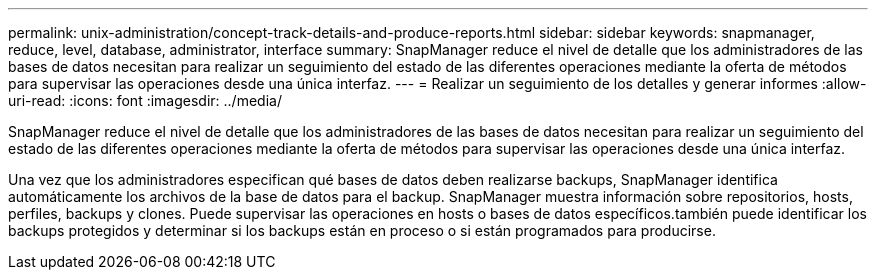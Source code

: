 ---
permalink: unix-administration/concept-track-details-and-produce-reports.html 
sidebar: sidebar 
keywords: snapmanager, reduce, level, database, administrator, interface 
summary: SnapManager reduce el nivel de detalle que los administradores de las bases de datos necesitan para realizar un seguimiento del estado de las diferentes operaciones mediante la oferta de métodos para supervisar las operaciones desde una única interfaz. 
---
= Realizar un seguimiento de los detalles y generar informes
:allow-uri-read: 
:icons: font
:imagesdir: ../media/


[role="lead"]
SnapManager reduce el nivel de detalle que los administradores de las bases de datos necesitan para realizar un seguimiento del estado de las diferentes operaciones mediante la oferta de métodos para supervisar las operaciones desde una única interfaz.

Una vez que los administradores especifican qué bases de datos deben realizarse backups, SnapManager identifica automáticamente los archivos de la base de datos para el backup. SnapManager muestra información sobre repositorios, hosts, perfiles, backups y clones. Puede supervisar las operaciones en hosts o bases de datos específicos.también puede identificar los backups protegidos y determinar si los backups están en proceso o si están programados para producirse.
